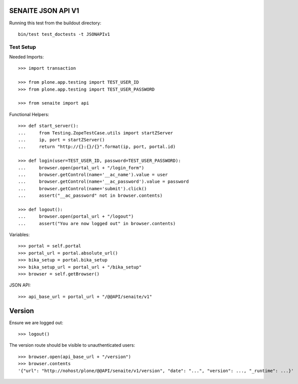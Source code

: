 SENAITE JSON API V1
===================

Running this test from the buildout directory::

    bin/test test_doctests -t JSONAPIv1


Test Setup
----------

Needed Imports::

    >>> import transaction

    >>> from plone.app.testing import TEST_USER_ID
    >>> from plone.app.testing import TEST_USER_PASSWORD

    >>> from senaite import api

Functional Helpers::

    >>> def start_server():
    ...     from Testing.ZopeTestCase.utils import startZServer
    ...     ip, port = startZServer()
    ...     return "http://{}:{}/{}".format(ip, port, portal.id)

    >>> def login(user=TEST_USER_ID, password=TEST_USER_PASSWORD):
    ...     browser.open(portal_url + "/login_form")
    ...     browser.getControl(name='__ac_name').value = user
    ...     browser.getControl(name='__ac_password').value = password
    ...     browser.getControl(name='submit').click()
    ...     assert("__ac_password" not in browser.contents)

    >>> def logout():
    ...     browser.open(portal_url + "/logout")
    ...     assert("You are now logged out" in browser.contents)

Variables::

    >>> portal = self.portal
    >>> portal_url = portal.absolute_url()
    >>> bika_setup = portal.bika_setup
    >>> bika_setup_url = portal_url + "/bika_setup"
    >>> browser = self.getBrowser()

JSON API::

    >>> api_base_url = portal_url + "/@@API/senaite/v1"


Version
=======

Ensure we are logged out::

    >>> logout()

The version route should be visible to unauthenticated users::

    >>> browser.open(api_base_url + "/version")
    >>> browser.contents
    '{"url": "http://nohost/plone/@@API/senaite/v1/version", "date": "...", "version": ..., "_runtime": ...}'
